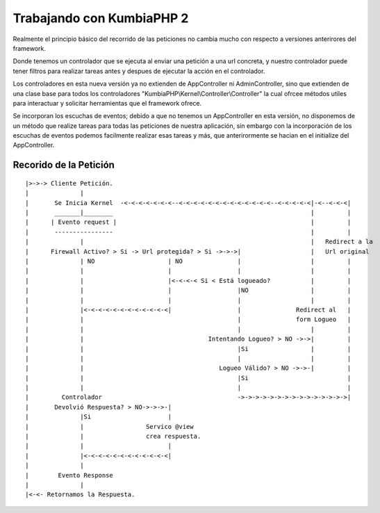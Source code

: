 ﻿Trabajando con KumbiaPHP 2
==========================

Realmente el principio básico del recorrido de las peticiones no cambia mucho con respecto a versiones anterirores del framework.

Donde tenemos un controlador que se ejecuta al enviar una petición a una url concreta, y nuestro controlador puede tener filtros para realizar tareas antes y despues de ejecutar la acción en el controlador. 

Los controladores en esta nueva versión ya no extienden de AppController ni AdminController, sino que extienden de una clase base para todos los controladores "KumbiaPHP\\Kernel\\Controller\\Controller" la cual ofrcee métodos utiles para interactuar y solicitar herramientas que el framework ofrece.

Se incorporan los escuchas de eventos; debido a que no tenemos un AppController en esta versión, no disponemos de un método que realize tareas para todas las peticiones de nuestra aplicación, sin embargo con la incorporación de los escuchas de eventos podemos facilmente realizar esas tareas y más, que anterirormente se hacian en el initialize del AppController.

Recorido de la Petición
-----------------------
::

    |>->-> Cliente Petición.  
    |              |
    |       Se Inicia Kernel  -<-<-<-<-<-<-<--<-<-<-<-<-<-<-<-<-<-<-<-<--<-<-<-<-<|-<--<-<-<|           
    |       _______|________                                                      |         |          
    |      | Evento request |                                                     |         |          
    |       ----------------                                                      |         |          
    |              |                                                              |   Redirect a la    
    |      Firewall Activo? > Si -> Url protegida? > Si ->->->|                   |   Url original
    |              | NO                    | NO               |                   |         |          
    |              |                       |                  |                   |         |          
    |              |                       |<-<-<-< Si < Está logueado?           |         |          
    |              |                       |                  |NO                 |         |                  
    |              |                       |                  |                   |         |          
    |              |<-<-<-<-<-<-<-<-<-<-<-<|                  |               Redirect al   |
    |              |                                          |               form Logueo   |
    |              |                                          |                   |         |
    |              |                                  Intentando Logueo? > NO ->->|         |
    |              |                                          |Si                 |         |
    |              |                                          |                   |         |
    |              |                                     Logueo Válido? > NO ->->-|         |
    |              |                                          |Si                           |
    |              |                                          |                             |
    |         Controlador                                     ->->->->->->->->->->->->->->->|                 
    |       Devolvió Respuesta? > NO->->->-|
    |              |Si                     |
    |              |                 Servico @view
    |              |                 crea respuesta.
    |              |                       |
    |              |<-<-<-<-<-<-<-<-<-<-<-<|
    |              |
    |        Evento Response
    |              |
    |<-<- Retornamos la Respuesta.